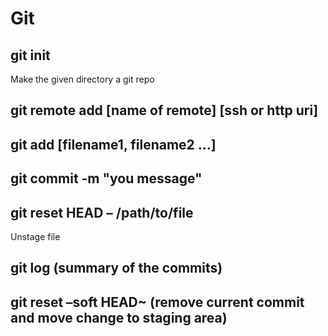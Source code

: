 #+title Git Tutorial
#+author Vanshdeep Singh<kansi13@gmail.com>

* Git
** git init
   Make the given directory a git repo
** git remote add [name of remote] [ssh or http uri]
** git add [filename1, filename2 ...]
** git commit -m "you message"
** git reset HEAD -- /path/to/file
   Unstage file
** git log (summary of the commits)
** git reset --soft HEAD~ (remove current commit and move change to staging area)

